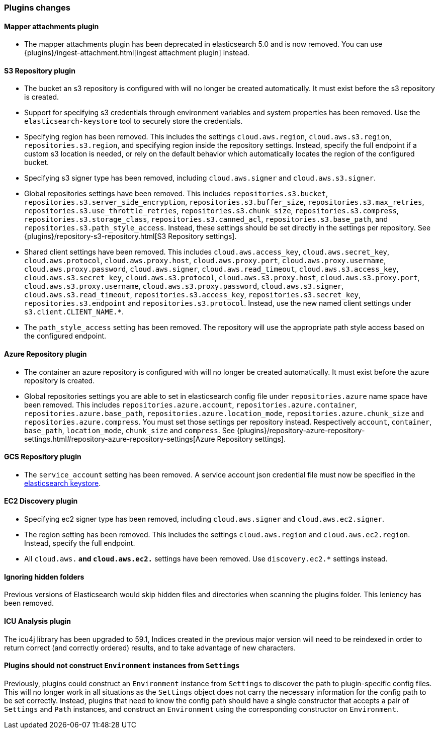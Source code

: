 [float]
[[breaking_60_plugins_changes]]
=== Plugins changes

[float]
==== Mapper attachments plugin

* The mapper attachments plugin has been deprecated in elasticsearch 5.0 and is now removed.
You can use {plugins}/ingest-attachment.html[ingest attachment plugin] instead.

[float]
==== S3 Repository plugin

* The bucket an s3 repository is configured with will no longer be created automatically.
It must exist before the s3 repository is created.

* Support for specifying s3 credentials through environment variables and
system properties has been removed. Use the `elasticsearch-keystore` tool
to securely store the credentials.

* Specifying region has been removed. This includes the settings `cloud.aws.region`,
`cloud.aws.s3.region`, `repositories.s3.region`, and specifying
region inside the repository settings. Instead, specify the full endpoint if a custom
s3 location is needed, or rely on the default behavior which automatically locates
the region of the configured bucket.

* Specifying s3 signer type has been removed, including `cloud.aws.signer` and `cloud.aws.s3.signer`.

* Global repositories settings have been removed. This includes `repositories.s3.bucket`,
`repositories.s3.server_side_encryption`, `repositories.s3.buffer_size`,
`repositories.s3.max_retries`, `repositories.s3.use_throttle_retries`,
`repositories.s3.chunk_size`, `repositories.s3.compress`, `repositories.s3.storage_class`,
`repositories.s3.canned_acl`, `repositories.s3.base_path`, and 
`repositories.s3.path_style_access`. Instead, these settings should be set directly in the
 settings per repository.
 See {plugins}/repository-s3-repository.html[S3 Repository settings].

* Shared client settings have been removed. This includes  `cloud.aws.access_key`,
 `cloud.aws.secret_key`, `cloud.aws.protocol`, `cloud.aws.proxy.host`,
 `cloud.aws.proxy.port`, `cloud.aws.proxy.username`, `cloud.aws.proxy.password`,
 `cloud.aws.signer`, `cloud.aws.read_timeout`, `cloud.aws.s3.access_key`,
 `cloud.aws.s3.secret_key`, `cloud.aws.s3.protocol`, `cloud.aws.s3.proxy.host`,
 `cloud.aws.s3.proxy.port`, `cloud.aws.s3.proxy.username`, `cloud.aws.s3.proxy.password`,
 `cloud.aws.s3.signer`, `cloud.aws.s3.read_timeout`, `repositories.s3.access_key`,
 `repositories.s3.secret_key`, `repositories.s3.endpoint` and `repositories.s3.protocol`.
Instead, use the new named client settings under `s3.client.CLIENT_NAME.*`.

* The `path_style_access` setting has been removed. The repository will use the appropriate path style access based on the configured endpoint.

[float]
==== Azure Repository plugin

* The container an azure repository is configured with will no longer be created automatically.
It must exist before the azure repository is created.

* Global repositories settings you are able to set in elasticsearch config file under `repositories.azure`
name space have been removed. This includes `repositories.azure.account`, `repositories.azure.container`,
`repositories.azure.base_path`, `repositories.azure.location_mode`, `repositories.azure.chunk_size` and
`repositories.azure.compress`.
You must set those settings per repository instead. Respectively `account`, `container`, `base_path`,
`location_mode`, `chunk_size` and `compress`.
See {plugins}/repository-azure-repository-settings.html#repository-azure-repository-settings[Azure Repository settings].

[float]
==== GCS Repository plugin

* The `service_account` setting has been removed. A service account json credential file must now be
specified in the <<secure-settings, elasticsearch keystore>>.

[float]
==== EC2 Discovery plugin

* Specifying ec2 signer type has been removed, including `cloud.aws.signer` and `cloud.aws.ec2.signer`.

* The region setting has been removed. This includes the settings `cloud.aws.region`
and `cloud.aws.ec2.region`. Instead, specify the full endpoint.

* All `cloud.aws.*` and `cloud.aws.ec2.*` settings have been removed. Use `discovery.ec2.*` settings instead.

[float]
==== Ignoring hidden folders

Previous versions of Elasticsearch would skip hidden files and directories when
scanning the plugins folder. This leniency has been removed.

[float]
==== ICU Analysis plugin

The icu4j library has been upgraded to 59.1,
Indices created in the previous major version will need to be reindexed
in order to return correct (and correctly ordered) results,
and to take advantage of new characters.

[float]
[[_plugins_should_not_construct_literal_environment_literal_instances_from_literal_settings_literal]]
==== Plugins should not construct `Environment` instances from `Settings`

Previously, plugins could construct an `Environment` instance from `Settings` to
discover the path to plugin-specific config files. This will no longer work in
all situations as the `Settings` object does not carry the necessary information
for the config path to be set correctly. Instead, plugins that need to know the
config path should have a single constructor that accepts a pair of `Settings`
and `Path` instances, and construct an `Environment` using the corresponding
constructor on `Environment`.
